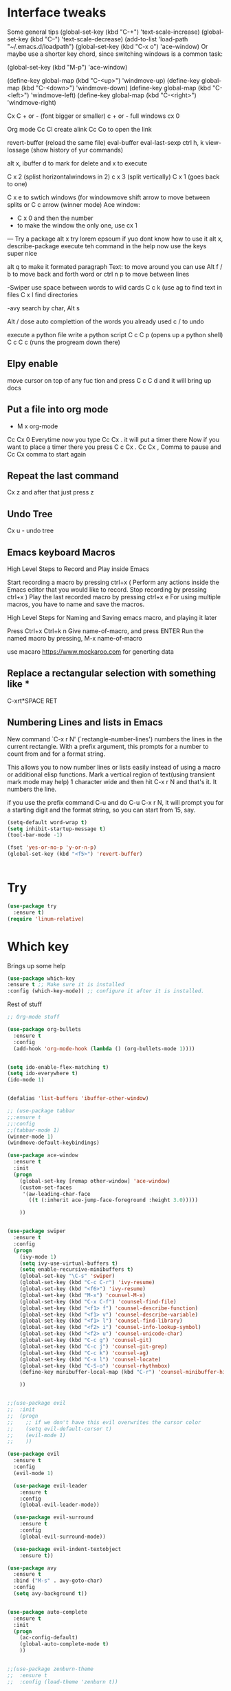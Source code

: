 #+STARTUP: overview

* Interface tweaks
Some general tips
(global-set-key (kbd "C-+") 'text-scale-increase)
(global-set-key (kbd "C--") 'text-scale-decrease)
(add-to-list 'load-path "~/.emacs.d/loadpath")
    (global-set-key (kbd "C-x o") 'ace-window)
    Or maybe use a shorter key chord, since switching windows is a common task:

    (global-set-key (kbd "M-p") 'ace-window)

    (define-key global-map (kbd "C-<up>") 'windmove-up)
    (define-key global-map (kbd "C-<down>") 'windmove-down)
    (define-key global-map (kbd "C-<left>") 'windmove-left)
    (define-key global-map (kbd "C-<right>") 'windmove-right)

    Cx C + or - (font bigger or smaller) c + or -
    full windows cx 0

    Org mode 
    Cc Cl create alink
    Cc Co to open the link

    revert-buffer (reload the same file)
    eval-buffer
    eval-last-sexp
    ctrl h, k 
    view-lossage (show history of yur commands)

    alt x, ibuffer
	    d to mark for delete and x to execute

    C x 2 (splist horizontalwindows in 2)
    c x 3 (split vertically)
    C x 1 (goes back to one)

    C x e to swtich windows
    (for windowmove shift arrow to move between splits
    or
    C c arrow (winner mode)
    Ace window:
    - C x 0 and then the number
    - to make the window the only one, use cx 1


    --- 
    Try a package
    alt x try
    lorem epsoum
    if yuo dont know how to use it
    alt x, describe-package
    execute teh command in the help
    now use the keys
    super nice

    alt q to make it formated paragraph
    Text: to move around you can use Alt f / b to move back and forth word
    or ctrl n p to move between lines

    -Swiper
    use space between words to wild cards
    C c k (use ag to find text in files
    C x l find directories


    -avy
    search by char, Alt s


    Alt / dose auto complettion of the words you already used
    c / to undo

    

    execute a python file
    write a python script
    C c C p (opens up a python shell)
    C c C c (runs the progream down there)

** Elpy enable
    move cursor on top of any fuc tion and press
    C c C d and it will bring up docs

** Put a file into org mode
    - M x org-mode
    Cc Cx 0
    Everytime now you type Cc Cx . it will put a timer there
    Now if you want to place a timer there you press C c Cx .
    Cc Cx , Comma to pause and Cc Cx comma to start again


** Repeat the last command
   
 Cx z and after that just press z

** Undo Tree

 Cx u - undo tree

** Emacs keyboard Macros

    High Level Steps to Record and Play inside Emacs

    Start recording a macro by pressing ctrl+x (
    Perform any actions inside the Emacs editor that you would like to record.
    Stop recording by pressing ctrl+x )
    Play the last recorded macro by pressing ctrl+x e
    For using multiple macros, you have to name and save the macros.

    High Level Steps for Naming and Saving emacs macro, and playing it later
 
    Press Ctrl+x Ctrl+k n
    Give name-of-macro, and press ENTER
    Run the named macro by pressing, M-x name-of-macro
    


use macaro https://www.mockaroo.com for generting data


** Replace a rectangular selection with something like *
C-xrt*SPACE RET

** Numbering Lines and lists in Emacs

    New command `C-x r N' (`rectangle-number-lines') numbers the lines in
    the current rectangle.  With a prefix argument, this prompts for a
    number to count from and for a format string.

    This allows you to now number lines or lists easily instead of
    using a macro or additional elisp functions.  Mark a vertical
    region of text(using transient mark mode may help) 1 character
    wide and then hit C-x r N and that's it.  It numbers the line.

    if you use the prefix command C-u and do C-u C-x r N, it will
    prompt you for a starting digit and the format string, so you can
    start from 15, say.
    
    #+BEGIN_SRC emacs-lisp
    (setq-default word-wrap t)
    (setq inhibit-startup-message t)
    (tool-bar-mode -1)

    (fset 'yes-or-no-p 'y-or-n-p)
    (global-set-key (kbd "<f5>") 'revert-buffer)


    #+END_SRC





    
* Try
#+BEGIN_SRC emacs-lisp
(use-package try
  :ensure t)
(require 'linum-relative)
#+END_SRC  
 
* Which key
 Brings up some help 
    #+BEGIN_SRC emacs-lisp
    (use-package which-key
    :ensure t ;; Make sure it is installed
    :config (which-key-mode)) ;; configure it after it is installed.

     #+END_SRC  
 Rest of stuff
#+BEGIN_SRC emacs-lisp 
;; Org-mode stuff

(use-package org-bullets
  :ensure t
  :config
  (add-hook 'org-mode-hook (lambda () (org-bullets-mode 1))))


(setq ido-enable-flex-matching t)
(setq ido-everywhere t)
(ido-mode 1)


(defalias 'list-buffers 'ibuffer-other-window)

;; (use-package tabbar
;;:ensure t
;;:config
;;(tabbar-mode 1)
(winner-mode 1)
(windmove-default-keybindings)

(use-package ace-window
  :ensure t
  :init
  (progn
    (global-set-key [remap other-window] 'ace-window)
    (custom-set-faces
     '(aw-leading-char-face
       ((t (:inherit ace-jump-face-foreground :height 3.0)))))

    ))


(use-package swiper
  :ensure t
  :config
  (progn
    (ivy-mode 1)
    (setq ivy-use-virtual-buffers t)
    (setq enable-recursive-minibuffers t)
    (global-set-key "\C-s" 'swiper)
    (global-set-key (kbd "C-c C-r") 'ivy-resume)
    (global-set-key (kbd "<f6>") 'ivy-resume)
    (global-set-key (kbd "M-x") 'counsel-M-x)
    (global-set-key (kbd "C-x C-f") 'counsel-find-file)
    (global-set-key (kbd "<f1> f") 'counsel-describe-function)
    (global-set-key (kbd "<f1> v") 'counsel-describe-variable)
    (global-set-key (kbd "<f1> l") 'counsel-find-library)
    (global-set-key (kbd "<f2> i") 'counsel-info-lookup-symbol)
    (global-set-key (kbd "<f2> u") 'counsel-unicode-char)
    (global-set-key (kbd "C-c g") 'counsel-git)
    (global-set-key (kbd "C-c j") 'counsel-git-grep)
    (global-set-key (kbd "C-c k") 'counsel-ag)
    (global-set-key (kbd "C-x l") 'counsel-locate)
    (global-set-key (kbd "C-S-o") 'counsel-rhythmbox)
    (define-key minibuffer-local-map (kbd "C-r") 'counsel-minibuffer-history)

    ))


;;(use-package evil
;;  :init
;;  (progn
;;    ;; if we don't have this evil overwrites the cursor color
;;    (setq evil-default-cursor t)
;;    (evil-mode 1)
;;    ))

(use-package evil
  :ensure t
  :config
  (evil-mode 1)

  (use-package evil-leader
    :ensure t
    :config
    (global-evil-leader-mode))

  (use-package evil-surround
    :ensure t
    :config
    (global-evil-surround-mode))

  (use-package evil-indent-textobject
    :ensure t))

(use-package avy
  :ensure t
  :bind ("M-s" . avy-goto-char)
  :config
  (setq avy-background t))


(use-package auto-complete
  :ensure t
  :init
  (progn
    (ac-config-default)
    (global-auto-complete-mode t)
    ))


;;(use-package zenburn-theme
;;  :ensure t
;;  :config (load-theme 'zenburn t))

(load-theme 'leuven t)
(setq linum-format "%5d ")

(setq-default left-fringe-width  5)

;;(setq-default right-fringe-width  0)

;;(set-face-attribute 'fringe nil :background "gray")
(global-linum-mode t)


#+END_SRC 

* PowerLine
#+BEGIN_SRC emacs-lisp

;; Powerline
(use-package powerline
  :ensure t
  :config (powerline-center-evil-theme))


;; recent files
(setq recentf-max-saved-items 256
      recentf-max-menu-items 16)
(recentf-mode)


;; dired
(setq dired-dwim-target t ; enable side-by-side dired buffer targets
      dired-recursive-copies 'always ; better recursion in dired
      dired-recursive-deletes 'top
      dired-listing-switches "-lahp")
#+END_SRC
  

* Evil bindings
#+BEGIN_SRC emacs-lisp
(global-evil-leader-mode)
(evil-leader/set-leader "<SPC>")

(evil-leader/set-key
;;  "e" 'find-file
  "e" 'helm-find-files
  "r" 'helm-recentf
  "b" 'switch-to-buffer
  "k" 'kill-buffer) 

(evil-leader/set-key "w" 'save-buffer)
(evil-leader/set-key "q" 'kill-buffer-and-window)


;; Map spc spc to helm M x
;; there are  2 spaces


(use-package use-package-chords
  :ensure t
  :config (key-chord-mode 1))

(key-chord-define-global "  " 'helm-M-x)


(use-package ace-jump-mode
  :ensure t
  :chords (("jj" . ace-jump-char-mode)
           ("jk" . ace-jump-word-mode)
           ("jl" . ace-jump-line-mode)))


;; evil
(use-package evil
  :ensure t
  :defines evil-disable-insert-state-bindings
  :init
  (setq evil-want-C-u-scroll t
        evil-want-fine-undo 'no
        evil-cross-lines t
        evil-disable-insert-state-bindings t)
  (define-key Info-mode-map "g" nil)
  (evil-mode t)
  :config
  (add-hook 'git-commit-mode-hook 'evil-insert-state))

(use-package evil-anzu
:ensure t)

(use-package evil-commentary
  :ensure t
  :diminish evil-commentary-mode
  :config (evil-commentary-mode))

(use-package evil-easymotion
  :ensure t
  :config (evilem-default-keybindings "<SPC>"))

(use-package ediff
  :ensure t
  :defer t
  :config (use-package evil-ediff))

(use-package evil-escape
  :diminish evil-escape-mode
  :ensure t
  :config
  (evil-escape-mode))

(use-package evil-matchit
  :ensure t
  :config (global-evil-matchit-mode))

(use-package evil-snipe
  :ensure t
  :init (evil-snipe-mode))

(use-package evil-surround
  :ensure t
  :config (global-evil-surround-mode))

(use-package evil-visualstar
  :ensure t
  :init (global-evil-visualstar-mode))


#+END_SRC

* Helm 
#+BEGIN_SRC emacs-lisp
;; helm
(use-package helm
  :ensure t
  :bind (("M-x" . helm-M-x)
         ([f5] . helm-find-files)
         ("M-f" . helm-find-files)
         ([f10] . helm-buffers-list)
         ([S-f10] . helm-recentf)))
;; projectile
(use-package projectile
  :ensure t
  :diminish projectile-mode
  :config
  (setq projectile-enable-caching t
        projectile-completion-system 'helm
        projectile-switch-project-action 'helm-projectile)
  (projectile-global-mode))

(use-package helm-projectile
  :ensure t
  :commands (helm-projectile)
  :config (helm-projectile-on))

(use-package helm-descbinds
  :ensure t
  :config (helm-descbinds-mode))


(use-package helm-gitignore)
  :ensure t

#+END_SRC
  

* Stuff
#+BEGIN_SRC emacs-lisp
;; default truncate lines
(setq-default truncate-lines t)

;; disable bell
(setq ring-bell-function 'ignore
      visible-bell t)
(setq system-uses-terminfo nil)

;;https://github.com/andschwa/.emacs.d/blob/master/init.el
#+END_SRC

* Themes
#+BEGIN_SRC emacs-lisp

  (load-theme 'leuven t)

#+END_SRC

* Flycheck
#+BEGIN_SRC emacs-lisp

    (use-package flycheck
    :ensure t
    :init
    (global-flycheck-mode t))

#+END_SRC

* Python
#+BEGIN_SRC emacs-lisp

    (use-package elpy
    :ensure t
    :config
    (elpy-enable)
    (setq elpy-rpc-backend "jedi") 
    
    )



;;    (use-package jedi
;;    :ensure t
;;    :init
 ;;   (add-hook 'python-mode-hook 'jedi:setup)
 ;;   (add-hook 'python-mode-hook 'jedi:ac-setup))
    

#+END_SRC
* Yasnippet
  #+BEGIN_SRC emacs-lisp
(use-package yasnippet
    :ensure t
    :init
    (yas-global-mode 1))

    (use-package auto-package-update
    :ensure t
    :config
    (setq auto-package-update-delete-old-versions t
	    auto-package-update-interval 4)
    (auto-package-update-maybe))

    (setq jedi-config:use-system-python t)
(add-to-list 'default-frame-alist '(internal-border-width . 7))
(add-to-list 'default-frame-alist '(fullscreen . maximized))

(use-package golden-ratio
  :ensure t
  :diminish golden-ratio-mode
  :init
  (golden-ratio-mode 1))
(set-frame-font "Monaco-14" nil t)

  #+END_SRC

  
